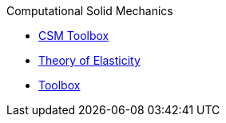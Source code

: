 .Computational Solid Mechanics
** xref:index.adoc[CSM Toolbox]
** xref:theory.adoc[Theory of Elasticity]
** xref:toolbox.adoc[Toolbox]
